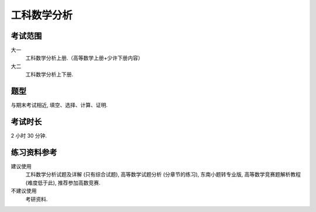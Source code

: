 ************************************************************************************************************************
工科数学分析
************************************************************************************************************************

========================================================================================================================
考试范围
========================================================================================================================

大一
  工科数学分析上册.（高等数学上册+少许下册内容）

大二
  工科数学分析上下册.

========================================================================================================================
题型
========================================================================================================================

与期末考试相近, 填空、选择、计算、证明.

========================================================================================================================
考试时长
========================================================================================================================

2 小时 30 分钟.

========================================================================================================================
练习资料参考
========================================================================================================================

建议使用
  工科数学分析试题及详解 (只有综合试题), 高等数学试题分析 (分章节的练习), 东南小题转专业版, 高等数学竞赛题解析教程 (难度低于此), 推荐参加高数竞赛.

不建议使用
  考研资料.
